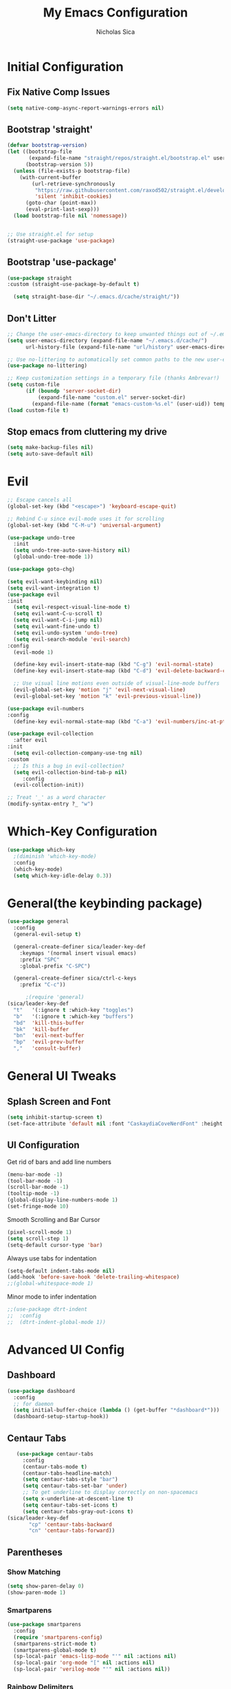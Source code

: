 #+TITLE: My Emacs Configuration
#+AUTHOR: Nicholas Sica
#+PROPERTY: header-args :tangle yes
* Initial Configuration
** Fix Native Comp Issues
#+begin_src emacs-lisp
  (setq native-comp-async-report-warnings-errors nil)
#+end_src

** Bootstrap 'straight'
#+BEGIN_SRC emacs-lisp
  (defvar bootstrap-version)
  (let ((bootstrap-file
         (expand-file-name "straight/repos/straight.el/bootstrap.el" user-emacs-directory))
        (bootstrap-version 5))
    (unless (file-exists-p bootstrap-file)
      (with-current-buffer
          (url-retrieve-synchronously
           "https://raw.githubusercontent.com/raxod502/straight.el/develop/install.el"
           'silent 'inhibit-cookies)
        (goto-char (point-max))
        (eval-print-last-sexp)))
    (load bootstrap-file nil 'nomessage))


  ;; Use straight.el for setup
  (straight-use-package 'use-package)
#+END_SRC

** Bootstrap 'use-package'
#+begin_src emacs-lisp
(use-package straight
:custom (straight-use-package-by-default t)

  (setq straight-base-dir "~/.emacs.d/cache/straight/"))
#+end_src

** Don't Litter
#+begin_src emacs-lisp
  ;; Change the user-emacs-directory to keep unwanted things out of ~/.emacs.d
  (setq user-emacs-directory (expand-file-name "~/.emacs.d/cache/")
        url-history-file (expand-file-name "url/history" user-emacs-directory))

  ;; Use no-littering to automatically set common paths to the new user-emacs-directory
  (use-package no-littering)

  ;; Keep customization settings in a temporary file (thanks Ambrevar!)
  (setq custom-file
        (if (boundp 'server-socket-dir)
            (expand-file-name "custom.el" server-socket-dir)
          (expand-file-name (format "emacs-custom-%s.el" (user-uid)) temporary-file-directory)))
  (load custom-file t)
#+end_src

** Stop emacs from cluttering my drive
   #+BEGIN_SRC emacs-lisp
   (setq make-backup-files nil)
   (setq auto-save-default nil)
   #+END_SRC
* Evil
#+begin_src emacs-lisp
  ;; Escape cancels all
  (global-set-key (kbd "<escape>") 'keyboard-escape-quit)

  ;; Rebind C-u since evil-mode uses it for scrolling
  (global-set-key (kbd "C-M-u") 'universal-argument)

  (use-package undo-tree
    :init
    (setq undo-tree-auto-save-history nil)
    (global-undo-tree-mode 1))

  (use-package goto-chg)

  (setq evil-want-keybinding nil)
  (setq evil-want-integration t)
  (use-package evil
  :init
    (setq evil-respect-visual-line-mode t)
    (setq evil-want-C-u-scroll t)
    (setq evil-want-C-i-jump nil)
    (setq evil-want-fine-undo t)
    (setq evil-undo-system 'undo-tree)
    (setq evil-search-module 'evil-search)
  :config
    (evil-mode 1)

    (define-key evil-insert-state-map (kbd "C-g") 'evil-normal-state)
    (define-key evil-insert-state-map (kbd "C-d") 'evil-delete-backward-char-and-join)

    ;; Use visual line motions even outside of visual-line-mode buffers
    (evil-global-set-key 'motion "j" 'evil-next-visual-line)
    (evil-global-set-key 'motion "k" 'evil-previous-visual-line))

  (use-package evil-numbers
  :config
    (define-key evil-normal-state-map (kbd "C-a") 'evil-numbers/inc-at-pt))

  (use-package evil-collection
    :after evil
  :init
    (setq evil-collection-company-use-tng nil)
  :custom
    ;; Is this a bug in evil-collection?
    (setq evil-collection-bind-tab-p nil)
       :config
    (evil-collection-init))

  ;; Treat '_' as a word character
  (modify-syntax-entry ?_ "w")
#+end_src

* Which-Key Configuration
#+begin_src emacs-lisp
  (use-package which-key
    ;(diminish 'which-key-mode)
    :config
    (which-key-mode)
    (setq which-key-idle-delay 0.3))
#+end_src

* General(the keybinding package)
#+begin_src emacs-lisp
  (use-package general
    :config
    (general-evil-setup t)

    (general-create-definer sica/leader-key-def
      :keymaps '(normal insert visual emacs)
      :prefix "SPC"
      :global-prefix "C-SPC")

    (general-create-definer sica/ctrl-c-keys
      :prefix "C-c"))

        ;(require 'general)
  (sica/leader-key-def
    "t"   '(:ignore t :which-key "toggles")
    "b"   '(:ignore t :which-key "buffers")
    "bd"  'kill-this-buffer
    "bk"  'kill-buffer
    "bn"  'evil-next-buffer
    "bp"  'evil-prev-buffer
    ","   'consult-buffer)
#+end_src

* General UI Tweaks
** Splash Screen and Font
#+begin_src emacs-lisp
  (setq inhibit-startup-screen t)
  (set-face-attribute 'default nil :font "CaskaydiaCoveNerdFont" :height 130)
#+end_src
** UI Configuration
**** Get rid of bars and add line numbers
#+begin_src emacs-lisp
  (menu-bar-mode -1)
  (tool-bar-mode -1)
  (scroll-bar-mode -1)
  (tooltip-mode -1)
  (global-display-line-numbers-mode 1)
  (set-fringe-mode 10)
#+end_src
**** Smooth Scrolling and Bar Cursor
#+begin_src emacs-lisp
  (pixel-scroll-mode 1)
  (setq scroll-step 1)
  (setq-default cursor-type 'bar)
#+end_src
**** Always use tabs for indentation
#+begin_src emacs-lisp
  (setq-default indent-tabs-mode nil)
  (add-hook 'before-save-hook 'delete-trailing-whitespace)
  ;;(global-whitespace-mode 1)
#+end_src
**** Minor mode to infer indentation
#+begin_src emacs-lisp
  ;;(use-package dtrt-indent
  ;;  :config
  ;;  (dtrt-indent-global-mode 1))
#+end_src

* Advanced UI Config
** Dashboard
   #+begin_src emacs-lisp
     (use-package dashboard
       :config
       ;; for daemon
       (setq initial-buffer-choice (lambda () (get-buffer "*dashboard*")))
       (dashboard-setup-startup-hook))
   #+end_src
** Centaur Tabs
   #+begin_src emacs-lisp
     (use-package centaur-tabs
       :config
       (centaur-tabs-mode t)
       (centaur-tabs-headline-match)
       (setq centaur-tabs-style "bar")
       (setq centaur-tabs-set-bar 'under)
       ;; To get underline to display correctly on non-spacemacs
       (setq x-underline-at-descent-line t)
       (setq centaur-tabs-set-icons t)
       (setq centaur-tabs-gray-out-icons t)
  (sica/leader-key-def
         "cp" 'centaur-tabs-backward
         "cn" 'centaur-tabs-forward))
   #+end_src
** Parentheses
*** Show Matching
    #+begin_src emacs-lisp
    (setq show-paren-delay 0)
    (show-paren-mode 1)
    #+end_src
*** Smartparens
    #+begin_src emacs-lisp
      (use-package smartparens
        :config
        (require 'smartparens-config)
        (smartparens-strict-mode t)
        (smartparens-global-mode t)
        (sp-local-pair 'emacs-lisp-mode "'" nil :actions nil)
        (sp-local-pair 'org-mode "[" nil :actions nil)
        (sp-local-pair 'verilog-mode "'" nil :actions nil))
    #+end_src
*** Rainbow Delimiters
    #+begin_src emacs-lisp
    (use-package rainbow-delimiters
      :hook (prog-mode . rainbow-delimiters-mode))
    #+end_src
** Dired
#+begin_src emacs-lisp
  (use-package all-the-icons-dired)
  (use-package dired-single)
  (use-package dired-ranger)
  (use-package dired-collapse)

  (use-package dired
  :straight nil
  :config
    (setq dired-listing-switches "-agho --group-directories-first"
          dired-omit-files "^\\.[^.].*"
          dired-omit-verbose nil
          dired-hide-details-hide-symlink-targets nil
          delete-by-moving-to-trash t)

    (autoload 'dired-omit-mode "dired-x")

    (add-hook 'dired-load-hook
              (lambda ()
                (interactive)
                (dired-collapse)))

    (add-hook 'dired-mode-hook
              (lambda ()
                (interactive)
                (dired-omit-mode 1)
                (dired-hide-details-mode 1)
                (unless (or dw/is-termux
                            (s-equals? "/gnu/store/" (expand-file-name default-directory)))
                  (all-the-icons-dired-mode 1))
                (hl-line-mode 1)))

    (evil-collection-define-key 'normal 'dired-mode-map
      "h" 'dired-single-up-directory
      "H" 'dired-omit-mode
      "l" 'dired-single-buffer
      "y" 'dired-ranger-copy
      "X" 'dired-ranger-move
      "p" 'dired-ranger-paste))

  (use-package dired-rainbow
    :after dired
    :config
    (dired-rainbow-define-chmod directory "#6cb2eb" "d.*")
    (dired-rainbow-define html "#eb5286" ("css" "less" "sass" "scss" "htm" "html" "jhtm" "mht" "eml" "mustache" "xhtml"))
    (dired-rainbow-define xml "#f2d024" ("xml" "xsd" "xsl" "xslt" "wsdl" "bib" "json" "msg" "pgn" "rss" "yaml" "yml" "rdata"))
    (dired-rainbow-define document "#9561e2" ("docm" "doc" "docx" "odb" "odt" "pdb" "pdf" "ps" "rtf" "djvu" "epub" "odp" "ppt" "pptx"))
    (dired-rainbow-define markdown "#ffed4a" ("org" "etx" "info" "markdown" "md" "mkd" "nfo" "pod" "rst" "tex" "textfile" "txt"))
    (dired-rainbow-define database "#6574cd" ("xlsx" "xls" "csv" "accdb" "db" "mdb" "sqlite" "nc"))
    (dired-rainbow-define media "#de751f" ("mp3" "mp4" "mkv" "MP3" "MP4" "avi" "mpeg" "mpg" "flv" "ogg" "mov" "mid" "midi" "wav" "aiff" "flac"))
    (dired-rainbow-define image "#f66d9b" ("tiff" "tif" "cdr" "gif" "ico" "jpeg" "jpg" "png" "psd" "eps" "svg"))
    (dired-rainbow-define log "#c17d11" ("log"))
    (dired-rainbow-define shell "#f6993f" ("awk" "bash" "bat" "sed" "sh" "zsh" "vim"))
    (dired-rainbow-define interpreted "#38c172" ("py" "ipynb" "rb" "pl" "t" "msql" "mysql" "pgsql" "sql" "r" "clj" "cljs" "scala" "js"))
    (dired-rainbow-define compiled "#4dc0b5" ("asm" "cl" "lisp" "el" "c" "h" "c++" "h++" "hpp" "hxx" "m" "cc" "cs" "cp" "cpp" "go" "f" "for" "ftn" "f90" "f95" "f03" "f08" "s" "rs" "hi" "hs" "pyc" ".java"))
    (dired-rainbow-define executable "#8cc4ff" ("exe" "msi"))
    (dired-rainbow-define compressed "#51d88a" ("7z" "zip" "bz2" "tgz" "txz" "gz" "xz" "z" "Z" "jar" "war" "ear" "rar" "sar" "xpi" "apk" "xz" "tar"))
    (dired-rainbow-define packaged "#faad63" ("deb" "rpm" "apk" "jad" "jar" "cab" "pak" "pk3" "vdf" "vpk" "bsp"))
    (dired-rainbow-define encrypted "#ffed4a" ("gpg" "pgp" "asc" "bfe" "enc" "signature" "sig" "p12" "pem"))
    (dired-rainbow-define fonts "#6cb2eb" ("afm" "fon" "fnt" "pfb" "pfm" "ttf" "otf"))
    (dired-rainbow-define partition "#e3342f" ("dmg" "iso" "bin" "nrg" "qcow" "toast" "vcd" "vmdk" "bak"))
    (dired-rainbow-define vc "#0074d9" ("git" "gitignore" "gitattributes" "gitmodules"))
    (dired-rainbow-define-chmod executable-unix "#38c172" "-.*x.*"))
#+end_src

** Treemacs
   #+begin_src emacs-lisp
     (use-package treemacs
       :defer t)

     (use-package treemacs-evil
     :after treemacs evil)

     (use-package treemacs-projectile
     :after treemacs projectile)

     (use-package treemacs-icons-dired
     :after treemacs dired
       :config
       (treemacs-icons-dired-mode))

     (use-package treemacs-magit
     :after treemacs magit)
   #+end_src
** Theme
   #+begin_src emacs-lisp
   ;; All The Icons
   (use-package all-the-icons)

   (use-package doom-themes
   :custom
   (setq doom-themes-enable-italic t
     doom-themes-enable-bold t)
   :config
     (load-theme 'doom-city-lights t)
     (doom-themes-neotree-config)
     (doom-themes-org-config))
   #+end_src
** Modeline
   #+begin_src emacs-lisp
     (use-package minions
       :hook (doom-modeline-mode . minions-mode))

     (use-package doom-modeline
       :hook (after-init . doom-modeline-mode)
       :custom
       (setq
       doom-modeline-lsp t
       doom-modeline-github t
       doom-modeline-minor-modes t
       doom-modeline-persp-name nil
       doom-modeline-buffer-file-name-style 'truncate-except-project
       doom-modeline-icon t
       doom-modeline-major-mode-icon t)
       :config
       (set-cursor-color "cyan")
       (line-number-mode t)
       (column-number-mode t))
   #+end_src

*** Clean Modeline with Diminish
     #+begin_src emacs-lisp
     (use-package diminish)
     #+end_src


* Undo Tree
  #+begin_src emacs-lisp
    (use-package undo-tree
      :config
      (global-undo-tree-mode))
  #+end_src

* Projectile Configuration
  #+begin_src emacs-lisp
    (use-package counsel-projectile)

    (use-package projectile
      ;(diminish 'projectile-mode)
      :bind
      ("C-c p" . projectile-command-map)
      :config
      (projectile-mode)
      :init
      (setq projectile-switch-project-action #'projectile-dired))

    ;; Find a project via projectile
    (defun nick/projectile-proj-find-function(dir)
      (let((root (projectile-project-root dir)))
        (and root (cons 'transient root))))
    (with-eval-after-load 'project
      (add-to-list 'project-find-functions
                   'nick/projectile-proj-find-function))
  #+end_src

* Vertico/Consult
  #+begin_src emacs-lisp
    (use-package savehist
    :init
    (savehist-mode)
    :custom
      (setq history-length 25))

    (defun sica/minibuffer-backward-kill (arg)
      "When minibuffer is completing a file name delete up to parent
          folder, otherwise delete a character backward"
      (interactive "p")
      (if minibuffer-completing-file-name
          (if (string-match-p "/." (minibuffer-contents))
              (zap-up-to-char (- arg) ?/)
            (delete-minibuffer-contents))
        (delete-backward-char arg)))

    ;; Completion menu
    (use-package vertico
      :bind (:map vertico-map
        ("C-j" . vertico-next)
        ("C-k" . vertico-previous)
        ("C-f" . vertico-exit)
        :map minibuffer-local-map
        ("M-h" . backward-kill-word)
        ("<Backspace>" . sica/minibuffer-backward-kill))
      :custom
      (custom-set-faces '(vertico-current ((t (:background "#3a3f5a")))))
      (vertico-cycle t)
      :init
      (vertico-mode))

    ;; Completion in region
    (use-package corfu
    :straight (:host github :repo "minad/corfu")
      :bind (:map corfu-map
        ("C-j" . corfu-next)
        ("C-k" . corfu-previous)
        ("TAB" . corfu-insert)
        ("C-f" . corfu-insert))
      :custom
      (setq corfu-cycle t)
      :init
      (corfu-global-mode))

    (setq tab-always-indent 'complete)
    (setq c-tab-always-indent 'complete)

    ;; Improved candidate filtering
    (use-package orderless
    :custom
      (setq completion-styles '(orderless)
            completion-category-defaults nil
            completion-category-overrides '((file (styles . (partial-completion))))))

    ;; Provides useful completion commands
    (use-package consult
    :custom
      (autoload 'projectile-project-root "projectile")
      (setq consult-project-root-function #'projectile-project-root)

      (setq completion-in-region-function #'consult-completion-in-region)

      :bind (("C-s" . consult-line)
        ("C-M-l" . consult-imenu)
        ("C-M-j" . persp-switch-to-buffer*)

      :map minibuffer-local-map
        ("C-r" . consult-history)))

    (use-package marginalia
    :after vertico
      :custom
      (setq
       marginalia-annotators '(marginalia-annotators-heavy
                               marginalia-annotators-light
                               nil))
      :init
      (marginalia-mode))
#+end_src

* Helpful Configuration
  #+begin_src emacs-lisp
    (use-package helpful
      :bind
      ([remap describe-function] . helpful-function)
      ([remap describe-symbol] . helpful-symbol)
      ([remap describe-variable] . helpful-variable)
      ([remap describe-command] . helpful-command)
      ([remap describe-key] . helpful-key))
  #+end_src

* Org Mode Configuration
  #+begin_src emacs-lisp
    (defun enhance-ui-for-orgmode()
      "Enhance UI for orgmode."
      (org-bullets-mode 1)
      (org-autolist-mode 1)
      (linum-mode nil)
      (setq tab-width 2)
      (dolist(face '(org-level-1 org-level-2 org-level-3 org-level4 org-level-5))
        (set-face-attribute (car face) nil
                            :height 1.0
                            :background nil)))

    (use-package org-autolist)
    (use-package org-bullets)

    (add-to-list 'org-structure-template-alist
           '("o" "#+TITLE: ?\n#+DATE: "))

    (dolist (hook '(text-mode-hook))
      (add-hook hook (lambda () (flyspell-mode 1))))

    (add-hook 'org-mode-hook 'enhance-ui-for-orgmode)

    (defun filter-org-skip-subtree-if-priority (priority)
      "Skip an agenda subtree if it has a priority of PRIORITY.
        PRIORITY may be one of the characters ?A, ?B, or ?C."
      (let ((subtree-end (save-excursion (org-end-of-subtree t)))
        (pri-value (* 1000 (- org-lowest-priority priority)))
        (pri-current (org-get-priority (thing-at-point 'line t))))
      (if (= pri-value pri-current)
        subtree-end
        nil)))

    (setq org-agenda-window-setup 'only-window)
    (setq org-agenda-custom-commands
        '(("c" "Custom agenda view"
         ((tags "PRIORITY=\"A\""
            ((org-agenda-overriding-header "High-priority unfinished tasks:")
             (org-agenda-skip-function '(org-agenda-skip-if nil '(todo done)))))
              (agenda "")
              (alltodo ""
                   ((org-agenda-skip-function '(or (filter-org-skip-subtree-if-priority ?A)
                                   (org-agenda-skip-if nil '(scheduled deadline))))))))))
    (setq org-return-follows-link t)
    (setq org-hide-emphasis-markers t)
    (setq org-html-validation-link nil)
    (setq org-todo-keywords
        '((sequence "TODO" "WORKING" "HOLD" "|" "DONE")))
    (setq org-todo-keyword-faces
        '(("TODO"    . "#eb4d4b")
        ("WORKING" . "#f0932b")
        ("HOLD"    . "#eb4d4b")
        ("DONE"    . "#6ab04c")))
  #+end_src
  #
* Magit Configuration
#+begin_src emacs-lisp
  (use-package magit
  :custom
  (setq magit-display-buffer-function #'magit-display-buffer-same-window-except-diff-v1))

  ;; NOTE: Make sure to configure a GitHub token before using this package!
  ;; - https://magit.vc/manual/forge/Token-Creation.html#Token-Creation
  ;; - https://magit.vc/manual/ghub/Getting-Started.html#Getting-Started
  (use-package forge)
#+end_src
* Unsorted Shit
#+begin_src emacs-lisp
  ;; PATH
  (let((path (shell-command-to-string ". ~/.zshrc; echo -n $PATH")))
  (setenv "PATH" path)
  (setq exec-path
      (append
       (split-string-and-unquote path ":")
       exec-path)))

  ;; Some term enhancement
  (defadvice term-sentinel (around my-advice-term-sentinel (proc msg))
  (if(memq (process-status proc) '(signal exit))
    (let((buffer (process-buffer proc)))
      ad-do-it
      (kill-buffer buffer))
    ad-do-it))
  (ad-activate 'term-sentinel)

  (defadvice ansi-term (before force-bash)
  (interactive (list "/bin/zsh")))
  (ad-activate 'ansi-term)

  ;; Anzu for search matching
  (use-package anzu
         :config
         (global-anzu-mode 1)
         (global-set-key [remap query-replace-regexp] 'anzu-query-replace-regexp)
         (global-set-key [remap query-replace] 'anzu-query-replace))

  ;; Flycheck
  (use-package flycheck
         :init
         (global-flycheck-mode))
  (use-package flycheck-pos-tip
  :init
  (with-eval-after-load 'flycheck
      (flycheck-pos-tip-mode)))
  #+end_src

* Quickrun
  #+begin_src emacs-lisp
  (use-package quickrun
    :init
    (global-set-key (kbd "s-<return>") 'quickrun))
  #+end_src

* Spell Check
  #+begin_src emacs-lisp
  (use-package langtool
    :config
    (setq langtool-java-classpath "/usr/share/java/languagetool:/usr/share/java/languagetool/*")
    (setq langtool-language-tool-jar "/usr/share/java/languagetool/languagetool-commandline.jar"))
  #+end_src

* Languages
** General Tweaks
#+begin_src emacs-lisp
  (setq-default tab-width 4)
  (setq electric-indent-mode nil)
  ;; Auto indent and add new lines automatically
  (setq next-line-add-newlines t)
  (define-key global-map (kbd "RET") 'newline-and-indent)
  (define-key evil-motion-state-map (kbd "C-u") 'evil-scroll-up)

  (sica/leader-key-def
    "i" '(:ignore t :which-key "indent")
    "ij" 'newline
    "s"   '(:ignore t :which-key "lang specific")
    "sc"  '(:ignore t :which-key "C/C++")
    "sci" 'c-indent-line-or-region
    "sr"  '(:ignore t :which-key "Rust")
    "srs" 'lsp-rust-analyzer-status
    "srf" 'rustic-format-buffer)
#+end_src

** LSP Mode
#+begin_src emacs-lisp
  (use-package flycheck
    :init (global-flycheck-mode))

  ;;(use-package prog-major-mode
  ;;  :hook (progr-major-mode . dtrt-indent-mode))

  (use-package lsp-mode
    :hook ((rustic-mode . lsp-deferred)
           (lsp-completion-mode . sica/lsp-compl-mode-setup)
           (prog-major-mode . lsp-prog-major-mode-enable)
           (vhdl-mode . lsp-deferred)
           (verilog-mode . lsp-deferred)
           (c++-mode . lsp-deferred)
           (c-mode . lsp-deferred)
           (cuda-mode . lsp-deferred)
           (java-mode . lsp-deferred)
           (latex-mode . lsp-deferred)
           (python-mode . lsp-deferred)
           (lsp-mode . lsp-enable-which-key-integration)
           (rustic-mode . lsp-deferred)
           (go-mode . lsp-deferred)
           (rustic-mode . lsp-deferred)
           (rustic-mode . lsp-deferred))
    :bind
    ("TAB" . tab-to-tab-stop)
    ("M-TAB" . indent-for-tab-command)

    :custom
    (sica/leader-key-def
      "l" '(:ignore t :which-key "lsp")
      "ld" 'xref-find-definitions
      "lr" 'xref-find-references
      "ln" 'lsp-ui-find-next-reference
      "lp" 'lsp-ui-find-prev-reference
      "ls" 'counsel-imenu
      "le" 'lsp-ui-flycheck-list
      "lS" 'lsp-ui-sideline-mode
      "lX" 'lsp-execute-code-action)
    ;;"M-?" lsp-find-references
    ;;("C-c C-c l" . flycheck-list-errors)
    ;;("C-c C-c r" . lsp-rename)
    ;;("C-c C-c q" . lsp-workspace-restart)
    ;;("C-c C-c Q" . lsp-workspace-shutdown)


(setq lsp-headerline-breadcrumb-segments '(path-up-to-project file symbols)
             lsp-clangd-binary-path "/usr/bin/clangd")

    (setq lsp-file-watch-threshold 1500)
    (setq lsp-enable-which-key-integration t)
    (setq lsp-enable-on-type-formatting nil)
    (setq lsp-enable-indentation nil)
    (setq gc-cons-threshold 100000000)
    (setq read-process-output-max (* 1024 1024))
    (setq lsp-eldoc-render-all t
             lsp-idle-delay 0.6))

  (use-package lsp-ui
    :after lsp-mode
    :hook lsp-mode
    :config
    (setq lsp-ui-sideline-enable t)
    (setq lsp-ui-sideline-show-hover nil)
    :custom
    (setq lsp-ui-doc-position 'bottom)
    (lsp-ui-doc-show))

  (use-package lsp-treemacs
    :after lsp-mode
    :hook lsp-mode)

  (use-package dap-mode
    :after lsp-mode
    :config
    (dap-auto-configure-mode))
#+end_src

** Tree-Sitter
#+begin_src emacs-lisp
  (use-package tree-sitter)
  (use-package tree-sitter-langs)

  (global-tree-sitter-mode)
  (add-hook 'tree-sitter-after-on-hook #'tree-sitter-hl-mode)
#+end_src

** Verilog/SystemVerilog
#+begin_src emacs-lisp
  (defun sica/verilog-hook()
    (setq tab-width 2))

  (custom-set-variables
   '(lsp-clients-svlangserver-launchConfiguration "verilator -sv --lint-only -Wall")
   '(lsp-clients-svlangserver-formatCommand "verible-verilog-format"))

  ;; Project specific settings go in .dir-locals.el- might be fine here
  ;;((verilog-mode (lsp-clients-svlangserver-includeIndexing . ("src/**/*.{sv,svh}"))
  ;;(lsp-clients-svlangserver-excludeIndexing . ("src/test/**/*.{sv,svh}"))))
  ;;(lsp-clients-svlangserver-workspace-additional-dirs . ("/some/lib/path"))))

  (add-to-list 'auto-mode-alist
               '("\\.s?v\\'" . verilog-mode))

  (use-package verilog-mode
    :hook (verilog-mode . sica/verilog-mode-hook)
    :config
    :bind (:map verilog-mode-map
                ("DEL" . 'evil-delete-backward-char-and-join))
    :config
    (setq verilog-indent-level 2)
    (setq verilog-indent-level-behavioral 2)
    (setq verilog-indent-level-declaration 2)
    (setq verilog-indent-level-directive 2)
    (setq verilog-indent-level-module 2)
    (setq verilog-indent-begin-after-if nil)
    (setq verilog-case-indent 2)
    (setq verilog-auto-lineup nil)
    (setq verilog-auto-newline nil)
    (setq verilog-indent-lists nil))
#+end_src

** VHDL
#+begin_src emacs-lisp
  ;;(lsp-register-client (make-lsp-client :new-connection (lsp-stdio-connection '("vhdl-tool" "lsp"))
  ;;                                      :major-modes '(vhdl-mode)
  ;;                                      :language-id "VHDL"
  ;;                                      :server-id 'lsp-vhdl-mode))
#+end_src

** Emacs Lisp
#+begin_src emacs-lisp
  (use-package emacs-lisp-mode
  :straight nil
    :hook (emacs-lisp-mode . flycheck-mode))

  (sica/leader-key-def
    "e"   '(:ignore t :which-key "emacs")
    "eb"  '(eval-buffer :which-key "eval buffer")
    "ed"  '((lambda ()
              (interactive)
              (find-file "~/.emacs.d/config.org"))
            :which-key "open emacs config")
    "eR"  '((lambda ()
              (interactive)
              (load-file "~/.emacs.d/init.el"))
            :which-key "reload emacs config")
    "et"  '(ansi-term :which-key "ansi term")
    "ec"  '(lazy-highlight-cleanup :which-key "lazy highlight cleanup")
    "eo"  '(:ignore t :which-key "org")
    "eon" '(org-jornal-list--start :which-key "journal list start")
    "eod" '((lambda ()
              (interactive)
              (org-agenda nil "c"))
            :which-key "open agenda"))

  (sica/leader-key-def
    :keymaps '(visual)
    "er" '(eval-region :which-key "eval region"))
#+end_src

** Rust
#+begin_src emacs-lisp
  (defun sica/rustic-mode-hook ()
    ;; so that run C-c C-c C-r works without having to confirm, but don't try to
    ;; save rust buffers that are not file visiting. Once
    ;; https://github.com/brotzeit/rustic/issues/253 has been resolved this should
    ;; no longer be necessary.
    (when buffer-file-name
      (setq-local buffer-save-without-query t))
    (setq tab-width 4)
    (setq indent-tabs-mode nil))

  (use-package rustic
    :hook (rustic-mode . sica/rustic-mode-hook)
    ;; comment to disable rustfmt on save
    :config
    (setq rustic-format-on-save t
          rustic-format-on-save-method 'rustic-format-buffer
          lsp-rust-analyzer-cargo-watch-command "clippy"
          lsp-rust-analyzer-server-display-inlay-hints t
          rustic-rustfmt-bin "/usr/bin/rustfmt"))
#+end_src

** Go
#+begin_src emacs-lisp
  (use-package go-mode)
#+end_src

** C/C++
#+begin_src emacs-lisp
  (defun sica/c-mode-hook ()
    (setq tab-width 4)
    (setq c-default-style "linux")
    (setq c-basic-offset 'tab-width)
    (when (and (stringp buffer-file-name)
               (string-match "\\.sm\\'" buffer-file-name))
      (setq tab-width 2)
      (setq c-basic-offset 2)
      (setq indent-tabs-mode nil)))

  (add-to-list 'auto-mode-alist '("\\.cu\\'" . c-mode))
  (add-to-list 'auto-mode-alist '("\\.h\\'" . c-mode))
  (add-to-list 'auto-mode-alist '("\\.c\\'" . c-mode))
  (add-to-list 'auto-mode-alist '("\\.cpp\\'" . c++-mode))
  (use-package c-mode
  :straight nil
    :hook (c-mode . sica/c-mode-hook)
    :bind (:map c-mode-map
                ("DEL" . evil-delete-backward-char-and-join)))

  (use-package c++-mode
  :straight nil
    :hook (c++-mode . sica/c-mode-hook))

  ;;(define-key c-mode-base-map (kbd "TAB") 'tab-to-tab-stop)
#+end_src

** Python
#+begin_src emacs-lisp
  (use-package python-mode)
#+end_src

** Java
#+begin_src emacs-lisp
  (use-package lsp-java)

  ;;(use-package dap-java)
#+end_src

** Javascript/Typescript
#+begin_src emacs-lisp
  (defun sica/set-js-indentation ()
    (setq-default js-indent-level 2)
    (setq-default evil-shift-width js-indent-level)
    (setq-default tab-width 2))
  (add-to-list 'auto-mode-alist '("\\.jsx?\\'" . js2-mode))
  (add-to-list 'auto-mode-alist '("\\.tsx?\\'" . typescript-mode))
  (add-to-list 'auto-mode-alist '("\\.vue\\'" . vue-mode))


  (use-package js2-mode
    :init
    '(js2-mode . (js-ts "--strict"))

    ;; Use js2-mode for Node scripts
    (add-to-list 'magic-mode-alist '("#!/usr/bin/env node" . js2-mode))

    ;; Don't use built-in syntax checking
    (setq js2-mode-show-strict-warnings nil)

    ;; Set up proper indentation in JavaScript and JSON files
    (add-hook 'js2-mode-hook #'sica/set-js-indentation)
    (add-hook 'json-mode-hook #'sica/set-js-indentation))

  (use-package typescript-mode
    :init
    '(typescript-mode . (js-ts "--strict"))
    :config
    (setq typescript-indent-level 2))

  (use-package vue-mode
    :init
    '(typescript-mode . (js-ts "--strict"))
    :config
    (setq typescript-indent-level 2)
    (setq vue-indent-level 2))

#+end_src

** Haskell
#+begin_src emacs-lisp
  ;;(defvar haskell-exe (executable-find "REPLACE"))
  ;;(use-package haskell-mode)
  ;;(add-to-list 'eglot-server-programs
  ;;             '(haskell-mode . (haskell-exe "")))
#+end_src

** Latex
#+begin_src emacs-lisp
  (defcustom tex-my-viewer
    "zathura --fork -s -x \"emacsclient --eval '(progn (switch-to-buffer  (file-name-nondirectory \"'\"'\"%{input}\"'\"'\")) (goto-line %{line}))'\""
    "PDF Viewer for TeX documents. You may want to fork the viewer so that it detects when the same document is launched twice, and persists when Emacs gets closed.

  Simple command:

    zathura --fork

  We can use

    emacsclient --eval '(progn (switch-to-buffer  (file-name-nondirectory \"%{input}\")) (goto-line %{line}))'

  to reverse-search a pdf using SyncTeX. Note that the quotes and double-quotes matter and must be escaped appropriately."
  :safe 'stringp)

  (use-package tex
  :straight auctex
    :init
    (setq TeX-auto-save t)
    (setq TeX-parse-self t)
    (setq-default TeX-master nil)
    (setq TeX-PDF-mode t))

  (use-package reftex
    :init
    (setq reftex-plug-into-AUCTeX t)
    :config
    (add-hook 'LaTeX-mode-hook 'turn-on-reftex)
    (add-hook 'LaTeX-mode-hook 'visual-line-mode)
    (add-hook 'LaTeX-mode-hook 'flyspell-mode)
    (add-hook 'LaTeX-mode-hook 'LaTeX-math-mode))
#+end_src
* Ligatures
#+begin_src emacs-lisp
  (use-package ligature
  :straight (:repo "https://github.com/mickeynp/ligature.el.git")
  :config
  ;; Enable the "www" ligature in every possible major mode
  (ligature-set-ligatures 't '("www"))
  ;; Enable traditional ligature support in eww-mode, if the
  ;; `variable-pitch' face supports it
  (ligature-set-ligatures 'eww-mode '("ff" "fi" "ffi"))
  ;; Enable all Cascadia Code ligatures in programming modes
  (ligature-set-ligatures 'prog-mode '("|||>" "<|||" "<==>" "<!--" "####" "~~>" "***" "||=" "||>"
             ":::" "::=" "=:=" "===" "==>" "=!=" "=>>" "=<<" "=/=" "!=="
             "!!." ">=>" ">>=" ">>>" ">>-" ">->" "->>" "-->" "---" "-<<"
             "<~~" "<~>" "<*>" "<||" "<|>" "<$>" "<==" "<=>" "<=<" "<->"
             "<--" "<-<" "<<=" "<<-" "<<<" "<+>" "</>" "###" "#_(" "..<"
             "..." "+++" "/==" "///" "_|_" "www" "&&" "^=" "~~" "~@" "~="
             "~>" "~-" "**" "*>" "*/" "||" "|}" "|]" "|=" "|>" "|-" "{|"
             "[|" "]#" "::" ":=" ":>" ":<" "$>" "==" "=>" "!=" "!!" ">:"
             ">=" ">>" ">-" "-~" "-|" "->" "--" "-<" "<~" "<*" "<|" "<:"
             "<$" "<=" "<>" "<-" "<<" "<+" "</" "#{" "#[" "#:" "#=" "#!"
             "##" "#(" "#?" "#_" "%%" ".=" ".-" ".." ".?" "+>" "++" "?:"
             "?=" "?." "??" ";;" "/*" "/=" "/>" "//" "__" "~~" "(*" "*)"
             "\\\\" "://"))
  (ligature-set-ligatures 'cc-mode '("|||>" "<|||" "<==>" "<!--" "####" "~~>" "***" "||=" "||>"
             ":::" "::=" "=:=" "===" "==>" "=!=" "=>>" "=<<" "=/=" "!=="
             "!!." ">=>" ">>=" ">>>" ">>-" ">->" "->>" "-->" "---" "-<<"
             "<~~" "<~>" "<*>" "<||" "<|>" "<$>" "<==" "<=>" "<=<" "<->"
             "<--" "<-<" "<<=" "<<-" "<<<" "<+>" "</>" "###" "#_(" "..<"
             "..." "+++" "/==" "///" "_|_" "www" "&&" "^=" "~~" "~@" "~="
             "~>" "~-" "**" "*>" "*/" "||" "|}" "|]" "|=" "|>" "|-" "{|"
             "[|" "]#" "::" ":=" ":>" ":<" "$>" "==" "=>" "!=" "!!" ">:"
             ">=" ">>" ">-" "-~" "-|" "->" "--" "-<" "<~" "<*" "<|" "<:"
             "<$" "<=" "<>" "<-" "<<" "<+" "</" "#{" "#[" "#:" "#=" "#!"
             "##" "#(" "#?" "#_" "%%" ".=" ".-" ".." ".?" "+>" "++" "?:"
             "?=" "?." "??" ";;" "/*" "/=" "/>" "//" "__" "~~" "(*" "*)"
             "\\\\" "://"))
  ;; Enables ligature checks globally in all buffers. You can also do it
  ;; per mode with `ligature-mode'.
  (global-ligature-mode t))
#+end_src
